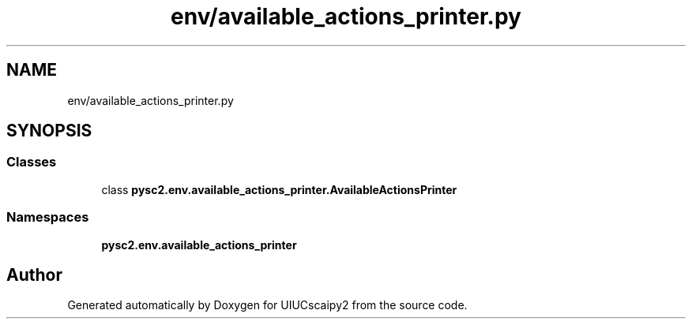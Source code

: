 .TH "env/available_actions_printer.py" 3 "Fri Sep 28 2018" "UIUCscaipy2" \" -*- nroff -*-
.ad l
.nh
.SH NAME
env/available_actions_printer.py
.SH SYNOPSIS
.br
.PP
.SS "Classes"

.in +1c
.ti -1c
.RI "class \fBpysc2\&.env\&.available_actions_printer\&.AvailableActionsPrinter\fP"
.br
.in -1c
.SS "Namespaces"

.in +1c
.ti -1c
.RI " \fBpysc2\&.env\&.available_actions_printer\fP"
.br
.in -1c
.SH "Author"
.PP 
Generated automatically by Doxygen for UIUCscaipy2 from the source code\&.
